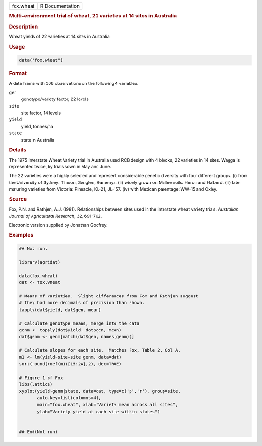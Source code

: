.. container::

   .. container::

      ========= ===============
      fox.wheat R Documentation
      ========= ===============

      .. rubric:: Multi-environment trial of wheat, 22 varieties at 14
         sites in Australia
         :name: multi-environment-trial-of-wheat-22-varieties-at-14-sites-in-australia

      .. rubric:: Description
         :name: description

      Wheat yields of 22 varieties at 14 sites in Australia

      .. rubric:: Usage
         :name: usage

      .. code:: R

         data("fox.wheat")

      .. rubric:: Format
         :name: format

      A data frame with 308 observations on the following 4 variables.

      ``gen``
         genotype/variety factor, 22 levels

      ``site``
         site factor, 14 levels

      ``yield``
         yield, tonnes/ha

      ``state``
         state in Australia

      .. rubric:: Details
         :name: details

      The 1975 Interstate Wheat Variety trial in Australia used RCB
      design with 4 blocks, 22 varieties in 14 sites. Wagga is
      represented twice, by trials sown in May and June.

      The 22 varieties were a highly selected and represent considerable
      genetic diversity with four different groups. (i) from the
      University of Sydney: Timson, Songlen, Gamenya. (ii) widely grown
      on Mallee soils: Heron and Halberd. (iii) late maturing varieties
      from Victoria: Pinnacle, KL-21, JL-157. (iv) with Mexican
      parentage: WW-15 and Oxley.

      .. rubric:: Source
         :name: source

      Fox, P.N. and Rathjen, A.J. (1981). Relationships between sites
      used in the interstate wheat variety trials. *Australian Journal
      of Agricultural Research*, 32, 691-702.

      Electronic version supplied by Jonathan Godfrey.

      .. rubric:: Examples
         :name: examples

      .. code:: R

         ## Not run: 

         library(agridat)

         data(fox.wheat)
         dat <- fox.wheat

         # Means of varieties.  Slight differences from Fox and Rathjen suggest
         # they had more decimals of precision than shown.
         tapply(dat$yield, dat$gen, mean)

         # Calculate genotype means, merge into the data
         genm <- tapply(dat$yield, dat$gen, mean)
         dat$genm <- genm[match(dat$gen, names(genm))]

         # Calculate slopes for each site.  Matches Fox, Table 2, Col A.
         m1 <- lm(yield~site+site:genm, data=dat)
         sort(round(coef(m1)[15:28],2), dec=TRUE)

         # Figure 1 of Fox
         libs(lattice)
         xyplot(yield~genm|state, data=dat, type=c('p','r'), group=site,
                auto.key=list(columns=4),
                main="fox.wheat", xlab="Variety mean across all sites",
                ylab="Variety yield at each site within states")


         ## End(Not run)
